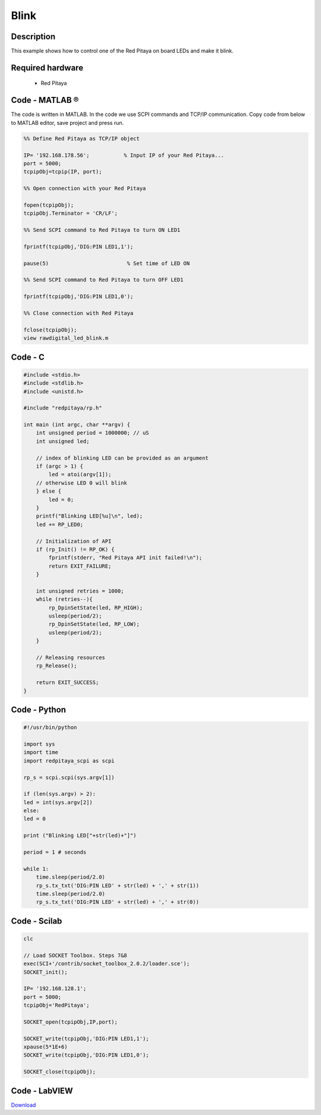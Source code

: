 .. _blink:

#####
Blink
#####

.. http://blog.redpitaya.com/examples-new/blink/

***********
Description
***********

This example shows how to control one of the Red Pitaya on board LEDs and make it blink.

*****************
Required hardware
*****************

    - Red Pitaya

.. image:: output_y49qDi.gif

***************
Code - MATLAB ®
***************

The code is written in MATLAB. In the code we use SCPI commands and TCP/IP communication. Copy code from below to 
MATLAB editor, save project and press run.

.. code-block:: matlab

    %% Define Red Pitaya as TCP/IP object
            
    IP= '192.168.178.56';           % Input IP of your Red Pitaya...
    port = 5000;
    tcpipObj=tcpip(IP, port);

    %% Open connection with your Red Pitaya

    fopen(tcpipObj);
    tcpipObj.Terminator = 'CR/LF';

    %% Send SCPI command to Red Pitaya to turn ON LED1

    fprintf(tcpipObj,'DIG:PIN LED1,1');

    pause(5)                         % Set time of LED ON

    %% Send SCPI command to Red Pitaya to turn OFF LED1

    fprintf(tcpipObj,'DIG:PIN LED1,0');

    %% Close connection with Red Pitaya

    fclose(tcpipObj);
    view rawdigital_led_blink.m
    
********
Code - C
********

.. code-block:: c

    #include <stdio.h>
    #include <stdlib.h>
    #include <unistd.h>

    #include "redpitaya/rp.h"

    int main (int argc, char **argv) {
        int unsigned period = 1000000; // uS
        int unsigned led;

        // index of blinking LED can be provided as an argument
        if (argc > 1) {
            led = atoi(argv[1]);
        // otherwise LED 0 will blink
        } else {
            led = 0;
        }
        printf("Blinking LED[%u]\n", led);
        led += RP_LED0;

        // Initialization of API
        if (rp_Init() != RP_OK) {
            fprintf(stderr, "Red Pitaya API init failed!\n");
            return EXIT_FAILURE;
        }

        int unsigned retries = 1000;
        while (retries--){
            rp_DpinSetState(led, RP_HIGH);
            usleep(period/2);
            rp_DpinSetState(led, RP_LOW);
            usleep(period/2);
        }

        // Releasing resources
        rp_Release();

        return EXIT_SUCCESS;
    }

*************
Code - Python
*************

.. code-block:: python

    #!/usr/bin/python

    import sys
    import time
    import redpitaya_scpi as scpi

    rp_s = scpi.scpi(sys.argv[1])

    if (len(sys.argv) > 2):
    led = int(sys.argv[2])
    else:
    led = 0

    print ("Blinking LED["+str(led)+"]")

    period = 1 # seconds

    while 1:
        time.sleep(period/2.0)
        rp_s.tx_txt('DIG:PIN LED' + str(led) + ',' + str(1))
        time.sleep(period/2.0)
        rp_s.tx_txt('DIG:PIN LED' + str(led) + ',' + str(0))


*************
Code - Scilab
*************

.. code-block:: scilab

    clc

    // Load SOCKET Toolbox. Steps 7&8
    exec(SCI+'/contrib/socket_toolbox_2.0.2/loader.sce'); 
    SOCKET_init();

    IP= '192.168.128.1';
    port = 5000;
    tcpipObj='RedPitaya';

    SOCKET_open(tcpipObj,IP,port);

    SOCKET_write(tcpipObj,'DIG:PIN LED1,1');
    xpause(5*1E+6)
    SOCKET_write(tcpipObj,'DIG:PIN LED1,0');

    SOCKET_close(tcpipObj);

**************
Code - LabVIEW
**************

.. image:: Blink_LV.png


`Download <https://dl.dropboxusercontent.com/sh/6g8608y9do7s0ly/AADgLWRiGX0c9hspBO3-oyd0a/Blink.vi>`_

